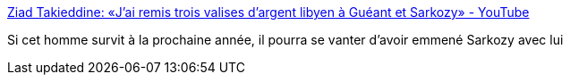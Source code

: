 :jbake-type: post
:jbake-status: published
:jbake-title: Ziad Takieddine: «J'ai remis trois valises d'argent libyen à Guéant et Sarkozy» - YouTube
:jbake-tags: politique,corruption,_mois_nov.,_année_2016
:jbake-date: 2016-11-15
:jbake-depth: ../
:jbake-uri: shaarli/1479200815000.adoc
:jbake-source: https://nicolas-delsaux.hd.free.fr/Shaarli?searchterm=https%3A%2F%2Fwww.youtube.com%2Fwatch%3Fv%3DWmvSyRGVTew&searchtags=politique+corruption+_mois_nov.+_ann%C3%A9e_2016
:jbake-style: shaarli

https://www.youtube.com/watch?v=WmvSyRGVTew[Ziad Takieddine: «J'ai remis trois valises d'argent libyen à Guéant et Sarkozy» - YouTube]

Si cet homme survit à la prochaine année, il pourra se vanter d'avoir emmené Sarkozy avec lui
